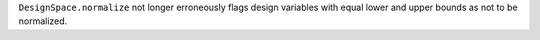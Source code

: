 ``DesignSpace.normalize`` not longer erroneously flags design variables with equal lower and upper bounds as not to be normalized.
